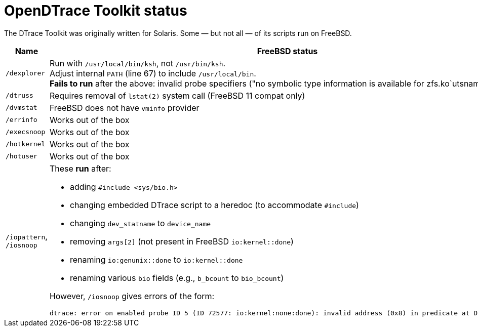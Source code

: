 = OpenDTrace Toolkit status

The DTrace Toolkit was originally written for Solaris.
Some &mdash; but not all &mdash; of its scripts run on FreeBSD.


[cols="1,8a",options="header"]
|===
| Name | FreeBSD status

| `/dexplorer`
|
Run with `/usr/local/bin/ksh`, not `/usr/bin/ksh`. +
Adjust internal `PATH` (line 67) to include `/usr/local/bin`. +
**Fails to run** after the above: invalid probe specifiers ("no symbolic type information is available for zfs.ko`utsname").

| `/dtruss`
| Requires removal of `lstat(2)` system call (FreeBSD 11 compat only)

| `/dvmstat`
| FreeBSD does not have `vminfo` provider

| `/errinfo`
| Works out of the box

| `/execsnoop`
| Works out of the box

| `/hotkernel`
| Works out of the box

| `/hotuser`
| Works out of the box

| `/iopattern`, `/iosnoop`
| These **run** after:

 * adding `#include <sys/bio.h>`
 * changing embedded DTrace script to a heredoc (to accommodate `#include`)
 * changing `dev_statname` to `device_name`
 * removing `args[2]` (not present in FreeBSD `io:kernel::done`)
 * renaming `io:genunix::done` to `io:kernel::done`
 * renaming various `bio` fields (e.g., `b_bcount` to `bio_bcount`)

However, `/iosnoop` gives errors of the form:

----
dtrace: error on enabled probe ID 5 (ID 72577: io:kernel:none:done): invalid address (0x8) in predicate at DIF offset 16
----

|===

